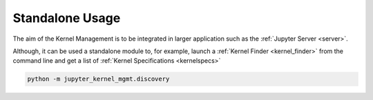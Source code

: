 .. _standalone:

================
Standalone Usage
================

The aim of the Kernel Management is to be integrated in larger application such as the :ref:`Jupyter Server <server>`.

Although, it can be used a standalone module to, for example, launch a :ref:`Kernel Finder <kernel_finder>`
from the command line and get a list of :ref:`Kernel Specifications <kernelspecs>`

.. code-block:: python

    python -m jupyter_kernel_mgmt.discovery
